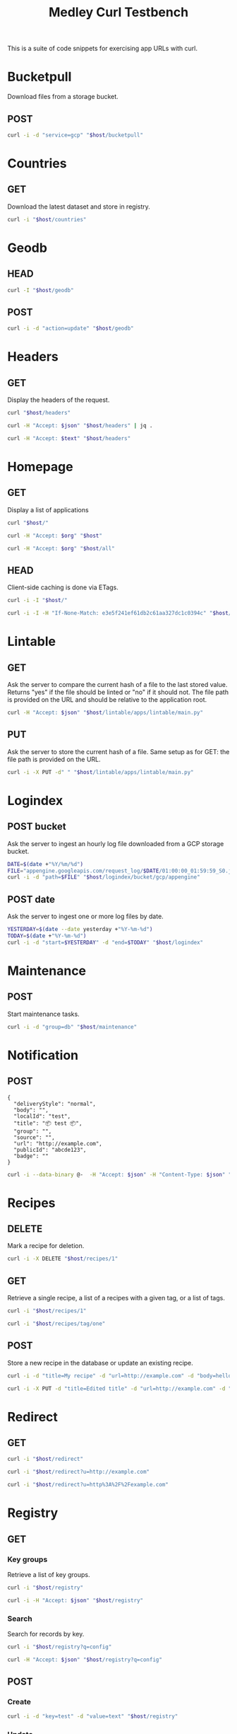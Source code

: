 #+TITLE: Medley Curl Testbench
#+PROPERTY: header-args  :var host="http://localhost:8085"
#+PROPERTY: header-args+ :var json="application/json"
#+PROPERTY: header-args+ :var text="text/plain"
#+PROPERTY: header-args+ :var org="text/x-org"
#+PROPERTY: header-args+ :results output

This is a suite of code snippets for exercising app URLs with curl.

* Bucketpull
Download files from a storage bucket.

** POST
#+NAME: bucketpull_gcp
#+BEGIN_SRC sh :wrap export html
curl -i -d "service=gcp" "$host/bucketpull"
#+END_SRC

* Countries
** GET
Download the latest dataset and store in registry.

#+NAME: countries_get
#+BEGIN_SRC sh :wrap export html
curl -i "$host/countries"
#+END_SRC

* Geodb
** HEAD
#+NAME: geodb_head
#+BEGIN_SRC sh :wrap export http
curl -I "$host/geodb"
#+END_SRC

** POST
#+NAME: geodb_post
#+BEGIN_SRC sh :wrap export http
curl -i -d "action=update" "$host/geodb"
#+END_SRC

#+RESULTS: geodb_post
#+BEGIN_export http
#+END_export

* Headers
** GET
Display the headers of the request.

#+NAME: headers_get_html
#+BEGIN_SRC sh :wrap EXPORT html
curl "$host/headers"
#+END_SRC

#+NAME: headers_get_json
#+BEGIN_SRC sh :wrap EXPORT json
curl -H "Accept: $json" "$host/headers" | jq .
#+END_SRC

#+NAME: headers_get_text
#+BEGIN_SRC sh :wrap EXPORT text
curl -H "Accept: $text" "$host/headers"
#+END_SRC

* Homepage
** GET
Display a list of applications

#+NAME: homepage_get_html
#+BEGIN_SRC sh :wrap export html
curl "$host/"
#+END_SRC

#+NAME: homepage_get_org
#+BEGIN_SRC sh :wrap export org
curl -H "Accept: $org" "$host"
#+END_SRC

#+NAME: homepage_get_org_all
#+BEGIN_SRC sh :wrap export org
curl -H "Accept: $org" "$host/all"
#+END_SRC

** HEAD
Client-side caching is done via ETags.

#+NAME: homepage_head
#+BEGIN_SRC sh :wrap export
curl -i -I "$host/"
#+END_SRC

#+NAME: homepage_head_if_none_match
#+BEGIN_SRC sh
curl -i -I -H "If-None-Match: e3e5f241ef61db2c61aa327dc1c0394c" "$host/"
#+END_SRC

* Lintable
** GET
Ask the server to compare the current hash of a file to the last
stored value. Returns "yes" if the file should be linted or "no" if it
should not. The file path is provided on the URL and should be
relative to the application root.

#+NAME: lintable_get
#+BEGIN_SRC sh :wrap EXPORT html
curl -H "Accept: $json" "$host/lintable/apps/lintable/main.py"
#+END_SRC

** PUT
Ask the server to store the current hash of a file. Same setup as for
GET: the file path is provided on the URL.

#+NAME: lintable_put
#+BEGIN_SRC sh :wrap EXPORT html
curl -i -X PUT -d" " "$host/lintable/apps/lintable/main.py"
#+END_SRC
* Logindex
** POST bucket
Ask the server to ingest an hourly log file downloaded from a GCP
storage bucket.

#+NAME: logindex_post_bucket
#+BEGIN_SRC sh :wrap EXPORT http
DATE=$(date +"%Y/%m/%d")
FILE="appengine.googleapis.com/request_log/$DATE/01:00:00_01:59:59_S0.json"
curl -i -d "path=$FILE" "$host/logindex/bucket/gcp/appengine"
#+END_SRC

** POST date
Ask the server to ingest one or more log files by date.

#+NAME: logindex_post_date
#+BEGIN_SRC sh :wrap EXPORT http
YESTERDAY=$(date --date yesterday +"%Y-%m-%d")
TODAY=$(date +"%Y-%m-%d")
curl -i -d "start=$YESTERDAY" -d "end=$TODAY" "$host/logindex"
#+END_SRC
* Maintenance
** POST
Start maintenance tasks.

#+NAME: maintenance_post
#+BEGIN_SRC sh :wrap export http
curl -i -d "group=db" "$host/maintenance"
#+END_SRC

* Notification
** POST
#+NAME: notification_post_input
#+BEGIN_EXAMPLE
{
  "deliveryStyle": "normal",
  "body": "",
  "localId": "test",
  "title": "📦 test 📦",
  "group": "",
  "source": "",
  "url": "http://example.com",
  "publicId": "abcde123",
  "badge": ""
}
#+END_EXAMPLE

#+NAME: notification_post
#+HEADER: :stdin notification_post_input
#+BEGIN_SRC sh :wrap EXPORT json
curl -i --data-binary @-  -H "Accept: $json" -H "Content-Type: $json" "$host/notification"
#+END_SRC

* Recipes
** DELETE
Mark a recipe for deletion.

#+NAME: recipe_delete
#+BEGIN_SRC sh :wrap export http
curl -i -X DELETE "$host/recipes/1"
#+END_SRC

** GET
Retrieve a single recipe, a list of a recipes with a given tag, or a
list of tags.

#+NAME: recipe_get_recipe
#+BEGIN_SRC sh :wrap export http
curl -i "$host/recipes/1"
#+END_SRC

#+NAME: recipe_get_tag
#+BEGIN_SRC sh :wrap export http
curl -i "$host/recipes/tag/one"
#+END_SRC
** POST
Store a new recipe in the database or update an existing recipe.

#+NAME: recipe_post_new
#+BEGIN_SRC sh :wrap export http
curl -i -d "title=My recipe" -d "url=http://example.com" -d "body=hello world" -d "tags=one,two,three" "$host/recipes"
#+END_SRC

#+NAME: recipe_post_update
#+BEGIN_SRC sh :wrap export http
curl -i -X PUT -d "title=Edited title" -d "url=http://example.com" -d "body=Edited body" -d "tags=one,nine,eight"  "$host/recipes/1"
#+END_SRC

* Redirect
** GET
#+NAME: redirect_no_url
#+BEGIN_SRC sh :wrap export http
curl -i "$host/redirect"
#+END_SRC

#+NAME: redirect_enencoded_url
#+BEGIN_SRC sh :wrap export http
curl -i "$host/redirect?u=http://example.com"
#+END_SRC

#+NAME: redirect_encoded_url
#+BEGIN_SRC sh :wrap export http
curl -i "$host/redirect?u=http%3A%2F%2Fexample.com"
#+END_SRC
* Registry
** GET
*** Key groups
Retrieve a list of key groups.

#+NAME: registry_get_groups
#+BEGIN_SRC sh :wrap export http
curl -i "$host/registry"
#+END_SRC

#+NAME: registry_get_groups_json
#+BEGIN_SRC sh :wrap export http
curl -i -H "Accept: $json" "$host/registry"
#+END_SRC
*** Search
Search for records by key.

#+NAME: registry_search
#+BEGIN_SRC sh :wrap export http
curl -i "$host/registry?q=config"
#+END_SRC

#+NAME: registry_search_json
#+BEGIN_SRC sh :wrap export json
curl -H "Accept: $json" "$host/registry?q=config"
#+END_SRC

** POST
*** Create

#+NAME: registry_post_create
#+BEGIN_SRC sh :wrap export html
curl -i -d "key=test" -d "value=text" "$host/registry"
#+END_SRC

*** Update
#+NAME: registry_post_update
#+BEGIN_SRC sh :wrap export html
curl -i -d "key=test UPDATED" -d "value=test UPDATED"  "$host/registry/1728"
#+END_SRC

* Speak
** GET
Display the current mute status.

#+NAME: speak_get
#+BEGIN_SRC sh :wrap export http
curl -i "$host/speak"
#+END_SRC

** POST
Submit text to be spoken by the server.

#+NAME: speak_post
#+BEGIN_SRC sh :wrap EXPORT http
curl -i -d "statement=hello world" -d "locale=en-IN" -d "gender=Female" "$host/speak"
#+END_SRC

#+NAME: speak_post_confirmation
#+BEGIN_SRC sh :wrap EXPORT http
curl -i -d "statement=hello world" -d "confirm=1N" "$host/speak"
#+END_SRC

#+NAME: speak_post_toggle_mute
#+BEGIN_SRC sh :wrap EXPORT http
curl -i -d "statement=hello world" -d "action=toggle" "$host/speak"
#+END_SRC
* Weather
** POST

#+NAME: speak_weather
#+BEGIN_SRC sh :wrap EXPORT http
curl -i -d "parts=all" "$host/weather/speak"
#+END_SRC
